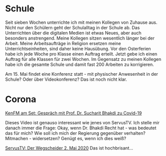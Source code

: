 #+BEGIN_COMMENT
.. title: #04
.. slug: 04
.. date: 2020-05-02 17:10:43 UTC+02:00
.. tags: 
.. category: 
.. link: 
.. description: 
.. type: text

#+END_COMMENT

* Schule
Seit sieben Wochen unterrichte ich mit meinen Kollegen von Zuhause aus. Nicht nur den Schülern geht der Schulalltag in der Schule ab. Das Unterrichten über die digitalen Medien ist etwas Neues, aber auch besonders anstrengend. Meine Kollegen sitzen wesentlich länger bei der Arbeit. Meine Arbeitsaufträge in Religion ersetzen meine Unterrichtseinheiten, sind daher keine Hausübung. Vor den Osterferien habe ich jede Woche pro Klasse einen Auftrag erteilt. Jetzt gebe ich einen Auftrag für alle Klassen für zwei Wochen. Im Gegensatz zu meinen Kollegen habe ich die gesamte Schule und damit fast 200 Arbeiten zu korrigieren. 

Am 15. Mai findet eine Konferenz statt - mit physischer Anwesenheit in der Schule? Oder über Videokonferenz? Das ist noch nicht klar.  

* Corona

[[https://www.youtube.com/watch?v=Y6W-JIMCfmo][KenFM am Set: Gespräch mit Prof. Dr. Sucharit Bhakdi zu Covid-19]]

Dieses Video ist genauso interessant wie jenes von ServusTV. Ich stelle mir danach immer die Frage: Okay, wenn Dr. Bhakdi Recht hat - was bedeutet das für mich? Wie soll ich mich der Regierung gegenüber verhalten? Mitmachen - widersetzen? Genügt es, wenn ich dies weiß? 

[[https://www.servustv.com/videos/aa-22sx4r7w51w12/][ServusTV: Der Wegscheider 2. Mai 2020]]
Das ist hochbrisant...
